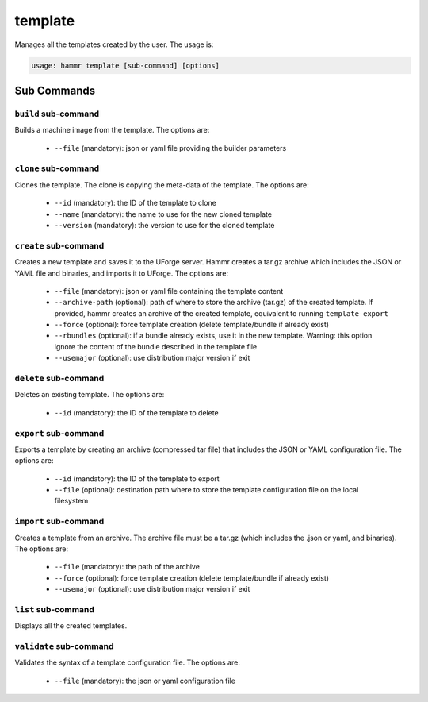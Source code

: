.. Copyright (c) 2007-2016 UShareSoft, All rights reserved

.. _command-line-template:

template
========

Manages all the templates created by the user. The usage is:

.. code-block:: shell

	usage: hammr template [sub-command] [options]


Sub Commands
------------

``build`` sub-command
~~~~~~~~~~~~~~~~~~~~~

Builds a machine image from the template. The options are:

	* ``--file`` (mandatory): json or yaml file providing the builder parameters

``clone`` sub-command
~~~~~~~~~~~~~~~~~~~~~

Clones the template. The clone is copying the meta-data of the template. The options are:

	* ``--id`` (mandatory): the ID of the template to clone
	* ``--name`` (mandatory): the name to use for the new cloned template
	* ``--version`` (mandatory): the version to use for the cloned template

``create`` sub-command
~~~~~~~~~~~~~~~~~~~~~~

Creates a new template and saves it to the UForge server. Hammr creates a tar.gz archive which includes the JSON or YAML file and binaries, and imports it to UForge. The options are:

	* ``--file`` (mandatory): json or yaml file containing the template content
	* ``--archive-path`` (optional): path of where to store the archive (tar.gz) of the created template. If provided, hammr creates an archive of the created template, equivalent to running ``template export``
	* ``--force`` (optional): force template creation (delete template/bundle if already exist)
	* ``--rbundles`` (optional): if a bundle already exists, use it in the new template. Warning: this option ignore the content of the bundle described in the template file
	* ``--usemajor`` (optional): use distribution major version if exit

``delete`` sub-command
~~~~~~~~~~~~~~~~~~~~~~

Deletes an existing template. The options are:

	* ``--id`` (mandatory): the ID of the template to delete

``export`` sub-command
~~~~~~~~~~~~~~~~~~~~~~

Exports a template by creating an archive (compressed tar file) that includes the JSON or YAML configuration file. The options are:

	* ``--id`` (mandatory): the ID of the template to export
	* ``--file`` (optional): destination path where to store the template configuration file on the local filesystem

``import`` sub-command
~~~~~~~~~~~~~~~~~~~~~~

Creates a template from an archive. The archive file must be a tar.gz (which includes the .json or yaml, and binaries). The options are:

	* ``--file`` (mandatory): the path of the archive
	* ``--force`` (optional): force template creation (delete template/bundle if already exist)
	* ``--usemajor`` (optional): use distribution major version if exit

``list`` sub-command
~~~~~~~~~~~~~~~~~~~~

Displays all the created templates.

``validate`` sub-command
~~~~~~~~~~~~~~~~~~~~~~~~

Validates the syntax of a template configuration file. The options are:

	* ``--file`` (mandatory): the json or yaml configuration file
